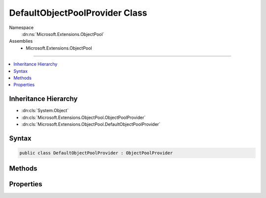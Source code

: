 

DefaultObjectPoolProvider Class
===============================





Namespace
    :dn:ns:`Microsoft.Extensions.ObjectPool`
Assemblies
    * Microsoft.Extensions.ObjectPool

----

.. contents::
   :local:



Inheritance Hierarchy
---------------------


* :dn:cls:`System.Object`
* :dn:cls:`Microsoft.Extensions.ObjectPool.ObjectPoolProvider`
* :dn:cls:`Microsoft.Extensions.ObjectPool.DefaultObjectPoolProvider`








Syntax
------

.. code-block:: csharp

    public class DefaultObjectPoolProvider : ObjectPoolProvider








.. dn:class:: Microsoft.Extensions.ObjectPool.DefaultObjectPoolProvider
    :hidden:

.. dn:class:: Microsoft.Extensions.ObjectPool.DefaultObjectPoolProvider

Methods
-------

.. dn:class:: Microsoft.Extensions.ObjectPool.DefaultObjectPoolProvider
    :noindex:
    :hidden:

    
    .. dn:method:: Microsoft.Extensions.ObjectPool.DefaultObjectPoolProvider.Create<T>(Microsoft.Extensions.ObjectPool.IPooledObjectPolicy<T>)
    
        
    
        
        :type policy: Microsoft.Extensions.ObjectPool.IPooledObjectPolicy<Microsoft.Extensions.ObjectPool.IPooledObjectPolicy`1>{T}
        :rtype: Microsoft.Extensions.ObjectPool.ObjectPool<Microsoft.Extensions.ObjectPool.ObjectPool`1>{T}
    
        
        .. code-block:: csharp
    
            public override ObjectPool<T> Create<T>(IPooledObjectPolicy<T> policy)where T : class
    

Properties
----------

.. dn:class:: Microsoft.Extensions.ObjectPool.DefaultObjectPoolProvider
    :noindex:
    :hidden:

    
    .. dn:property:: Microsoft.Extensions.ObjectPool.DefaultObjectPoolProvider.MaximumRetained
    
        
        :rtype: System.Int32
    
        
        .. code-block:: csharp
    
            public int MaximumRetained { get; set; }
    

